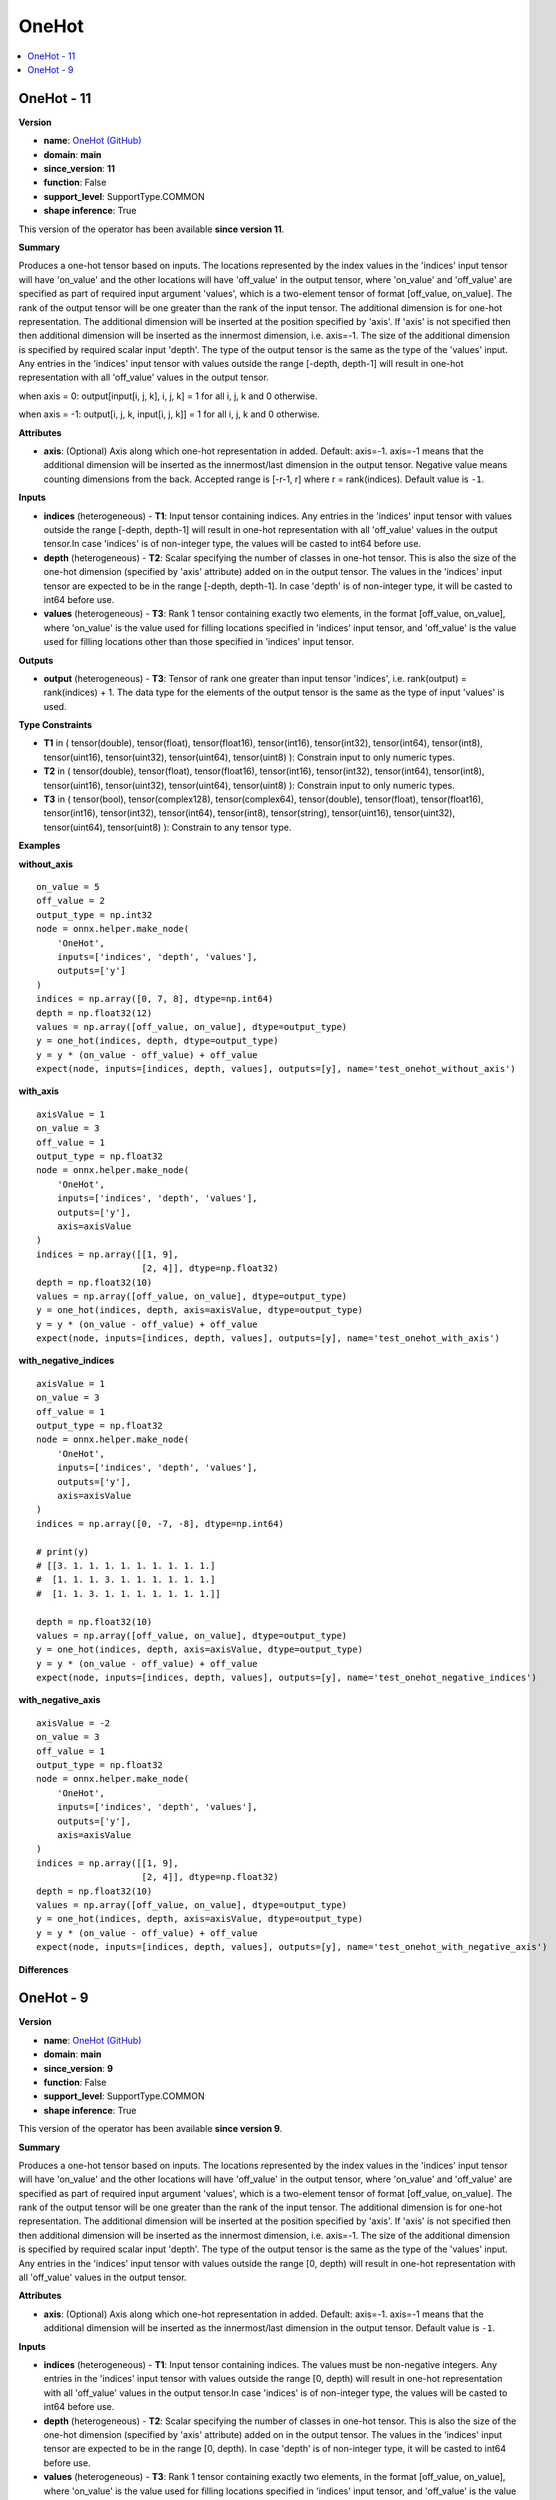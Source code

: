 
.. _l-onnx-doc-OneHot:

======
OneHot
======

.. contents::
    :local:


.. _l-onnx-op-onehot-11:

OneHot - 11
===========

**Version**

* **name**: `OneHot (GitHub) <https://github.com/onnx/onnx/blob/main/docs/Operators.md#OneHot>`_
* **domain**: **main**
* **since_version**: **11**
* **function**: False
* **support_level**: SupportType.COMMON
* **shape inference**: True

This version of the operator has been available
**since version 11**.

**Summary**

Produces a one-hot tensor based on inputs.
The locations represented by the index values in the 'indices' input tensor will have 'on_value'
and the other locations will have 'off_value' in the output tensor, where 'on_value' and 'off_value'
are specified as part of required input argument 'values', which is a two-element tensor of format
[off_value, on_value]. The rank of the output tensor will be one greater than the rank of the
input tensor. The additional dimension is for one-hot representation. The additional dimension will
be inserted at the position specified by 'axis'. If 'axis' is not specified then then additional
dimension will be inserted as the innermost dimension, i.e. axis=-1. The size of the additional
dimension is specified by required scalar input 'depth'. The type of the output tensor is the same
as the type of the 'values' input. Any entries in the 'indices' input tensor with values outside
the range [-depth, depth-1] will result in one-hot representation with all 'off_value' values in the
output tensor.

when axis = 0:
output[input[i, j, k], i, j, k] = 1 for all i, j, k and 0 otherwise.

when axis = -1:
output[i, j, k, input[i, j, k]] = 1 for all i, j, k and 0 otherwise.

**Attributes**

* **axis**:
  (Optional) Axis along which one-hot representation in added.
  Default: axis=-1. axis=-1 means that the additional dimension will
  be inserted as the innermost/last dimension in the output tensor.
  Negative value means counting dimensions from the back. Accepted
  range is [-r-1, r] where r = rank(indices). Default value is ``-1``.

**Inputs**

* **indices** (heterogeneous) - **T1**:
  Input tensor containing indices. Any entries in the 'indices' input
  tensor with values outside the range [-depth, depth-1] will result
  in one-hot representation with all 'off_value' values in the output
  tensor.In case 'indices' is of non-integer type, the values will be
  casted to int64 before use.
* **depth** (heterogeneous) - **T2**:
  Scalar specifying the number of classes in one-hot tensor. This is
  also the size of the one-hot dimension (specified by 'axis'
  attribute) added on in the output tensor. The values in the
  'indices' input tensor are expected to be in the range [-depth,
  depth-1]. In case 'depth' is of non-integer type, it will be casted
  to int64 before use.
* **values** (heterogeneous) - **T3**:
  Rank 1 tensor containing exactly two elements, in the format
  [off_value, on_value], where 'on_value' is the value used for
  filling locations specified in 'indices' input tensor, and
  'off_value' is the value used for filling locations other than those
  specified in 'indices' input tensor.

**Outputs**

* **output** (heterogeneous) - **T3**:
  Tensor of rank one greater than input tensor 'indices', i.e.
  rank(output) = rank(indices) + 1. The data type for the elements of
  the output tensor is the same as the type of input 'values' is used.

**Type Constraints**

* **T1** in (
  tensor(double),
  tensor(float),
  tensor(float16),
  tensor(int16),
  tensor(int32),
  tensor(int64),
  tensor(int8),
  tensor(uint16),
  tensor(uint32),
  tensor(uint64),
  tensor(uint8)
  ):
  Constrain input to only numeric types.
* **T2** in (
  tensor(double),
  tensor(float),
  tensor(float16),
  tensor(int16),
  tensor(int32),
  tensor(int64),
  tensor(int8),
  tensor(uint16),
  tensor(uint32),
  tensor(uint64),
  tensor(uint8)
  ):
  Constrain input to only numeric types.
* **T3** in (
  tensor(bool),
  tensor(complex128),
  tensor(complex64),
  tensor(double),
  tensor(float),
  tensor(float16),
  tensor(int16),
  tensor(int32),
  tensor(int64),
  tensor(int8),
  tensor(string),
  tensor(uint16),
  tensor(uint32),
  tensor(uint64),
  tensor(uint8)
  ):
  Constrain to any tensor type.

**Examples**

**without_axis**

::

    on_value = 5
    off_value = 2
    output_type = np.int32
    node = onnx.helper.make_node(
        'OneHot',
        inputs=['indices', 'depth', 'values'],
        outputs=['y']
    )
    indices = np.array([0, 7, 8], dtype=np.int64)
    depth = np.float32(12)
    values = np.array([off_value, on_value], dtype=output_type)
    y = one_hot(indices, depth, dtype=output_type)
    y = y * (on_value - off_value) + off_value
    expect(node, inputs=[indices, depth, values], outputs=[y], name='test_onehot_without_axis')

**with_axis**

::

    axisValue = 1
    on_value = 3
    off_value = 1
    output_type = np.float32
    node = onnx.helper.make_node(
        'OneHot',
        inputs=['indices', 'depth', 'values'],
        outputs=['y'],
        axis=axisValue
    )
    indices = np.array([[1, 9],
                        [2, 4]], dtype=np.float32)
    depth = np.float32(10)
    values = np.array([off_value, on_value], dtype=output_type)
    y = one_hot(indices, depth, axis=axisValue, dtype=output_type)
    y = y * (on_value - off_value) + off_value
    expect(node, inputs=[indices, depth, values], outputs=[y], name='test_onehot_with_axis')

**with_negative_indices**

::

    axisValue = 1
    on_value = 3
    off_value = 1
    output_type = np.float32
    node = onnx.helper.make_node(
        'OneHot',
        inputs=['indices', 'depth', 'values'],
        outputs=['y'],
        axis=axisValue
    )
    indices = np.array([0, -7, -8], dtype=np.int64)

    # print(y)
    # [[3. 1. 1. 1. 1. 1. 1. 1. 1. 1.]
    #  [1. 1. 1. 3. 1. 1. 1. 1. 1. 1.]
    #  [1. 1. 3. 1. 1. 1. 1. 1. 1. 1.]]

    depth = np.float32(10)
    values = np.array([off_value, on_value], dtype=output_type)
    y = one_hot(indices, depth, axis=axisValue, dtype=output_type)
    y = y * (on_value - off_value) + off_value
    expect(node, inputs=[indices, depth, values], outputs=[y], name='test_onehot_negative_indices')

**with_negative_axis**

::

    axisValue = -2
    on_value = 3
    off_value = 1
    output_type = np.float32
    node = onnx.helper.make_node(
        'OneHot',
        inputs=['indices', 'depth', 'values'],
        outputs=['y'],
        axis=axisValue
    )
    indices = np.array([[1, 9],
                        [2, 4]], dtype=np.float32)
    depth = np.float32(10)
    values = np.array([off_value, on_value], dtype=output_type)
    y = one_hot(indices, depth, axis=axisValue, dtype=output_type)
    y = y * (on_value - off_value) + off_value
    expect(node, inputs=[indices, depth, values], outputs=[y], name='test_onehot_with_negative_axis')

**Differences**

.. raw:: html

    <table style="white-space: pre; 1px solid black; font-family:courier; text-align:left !important;">
    <tr style="1px solid black;"><td style="background-color:#FFFFFF;"><code style="background-color:#FFFFFF;">0</code></td><td style="background-color:#FFFFFF;"><code style="background-color:#FFFFFF;">0</code></td><td style="background-color:#FFFFFF;"><code style="background-color:#FFFFFF;">Produces a one-hot tensor based on inputs.</code></td><td style="background-color:#FFFFFF;"><code style="background-color:#FFFFFF;">Produces a one-hot tensor based on inputs.</code></td></tr>
    <tr style="1px solid black;"><td style="background-color:#FFFFFF;"><code style="background-color:#FFFFFF;">1</code></td><td style="background-color:#FFFFFF;"><code style="background-color:#FFFFFF;">1</code></td><td style="background-color:#FFFFFF;"><code style="background-color:#FFFFFF;">The locations represented by the index values in the 'indices' input tensor will have 'on_value'</code></td><td style="background-color:#FFFFFF;"><code style="background-color:#FFFFFF;">The locations represented by the index values in the 'indices' input tensor will have 'on_value'</code></td></tr>
    <tr style="1px solid black;"><td style="background-color:#FFFFFF;"><code style="background-color:#FFFFFF;">2</code></td><td style="background-color:#FFFFFF;"><code style="background-color:#FFFFFF;">2</code></td><td style="background-color:#FFFFFF;"><code style="background-color:#FFFFFF;">and the other locations will have 'off_value' in the output tensor, where 'on_value' and 'off_value'</code></td><td style="background-color:#FFFFFF;"><code style="background-color:#FFFFFF;">and the other locations will have 'off_value' in the output tensor, where 'on_value' and 'off_value'</code></td></tr>
    <tr style="1px solid black;"><td style="background-color:#FFFFFF;"><code style="background-color:#FFFFFF;">3</code></td><td style="background-color:#FFFFFF;"><code style="background-color:#FFFFFF;">3</code></td><td style="background-color:#FFFFFF;"><code style="background-color:#FFFFFF;">are specified as part of required input argument 'values', which is a two-element tensor of format</code></td><td style="background-color:#FFFFFF;"><code style="background-color:#FFFFFF;">are specified as part of required input argument 'values', which is a two-element tensor of format</code></td></tr>
    <tr style="1px solid black;"><td style="background-color:#FFFFFF;"><code style="background-color:#FFFFFF;">4</code></td><td style="background-color:#FFFFFF;"><code style="background-color:#FFFFFF;">4</code></td><td style="background-color:#FFFFFF;"><code style="background-color:#FFFFFF;">[off_value, on_value]. The rank of the output tensor will be one greater than the rank of the</code></td><td style="background-color:#FFFFFF;"><code style="background-color:#FFFFFF;">[off_value, on_value]. The rank of the output tensor will be one greater than the rank of the</code></td></tr>
    <tr style="1px solid black;"><td style="background-color:#FFFFFF;"><code style="background-color:#FFFFFF;">5</code></td><td style="background-color:#FFFFFF;"><code style="background-color:#FFFFFF;">5</code></td><td style="background-color:#FFFFFF;"><code style="background-color:#FFFFFF;">input tensor. The additional dimension is for one-hot representation. The additional dimension will</code></td><td style="background-color:#FFFFFF;"><code style="background-color:#FFFFFF;">input tensor. The additional dimension is for one-hot representation. The additional dimension will</code></td></tr>
    <tr style="1px solid black;"><td style="background-color:#FFFFFF;"><code style="background-color:#FFFFFF;">6</code></td><td style="background-color:#FFFFFF;"><code style="background-color:#FFFFFF;">6</code></td><td style="background-color:#FFFFFF;"><code style="background-color:#FFFFFF;">be inserted at the position specified by 'axis'. If 'axis' is not specified then then additional</code></td><td style="background-color:#FFFFFF;"><code style="background-color:#FFFFFF;">be inserted at the position specified by 'axis'. If 'axis' is not specified then then additional</code></td></tr>
    <tr style="1px solid black;"><td style="background-color:#FFFFFF;"><code style="background-color:#FFFFFF;">7</code></td><td style="background-color:#FFFFFF;"><code style="background-color:#FFFFFF;">7</code></td><td style="background-color:#FFFFFF;"><code style="background-color:#FFFFFF;">dimension will be inserted as the innermost dimension, i.e. axis=-1. The size of the additional</code></td><td style="background-color:#FFFFFF;"><code style="background-color:#FFFFFF;">dimension will be inserted as the innermost dimension, i.e. axis=-1. The size of the additional</code></td></tr>
    <tr style="1px solid black;"><td style="background-color:#FFFFFF;"><code style="background-color:#FFFFFF;">8</code></td><td style="background-color:#FFFFFF;"><code style="background-color:#FFFFFF;">8</code></td><td style="background-color:#FFFFFF;"><code style="background-color:#FFFFFF;">dimension is specified by required scalar input 'depth'. The type of the output tensor is the same</code></td><td style="background-color:#FFFFFF;"><code style="background-color:#FFFFFF;">dimension is specified by required scalar input 'depth'. The type of the output tensor is the same</code></td></tr>
    <tr style="1px solid black;"><td style="background-color:#FFFFFF;"><code style="background-color:#FFFFFF;">9</code></td><td style="background-color:#FFFFFF;"><code style="background-color:#FFFFFF;">9</code></td><td style="background-color:#FFFFFF;"><code style="background-color:#FFFFFF;">as the type of the 'values' input. Any entries in the 'indices' input tensor with values outside</code></td><td style="background-color:#FFFFFF;"><code style="background-color:#FFFFFF;">as the type of the 'values' input. Any entries in the 'indices' input tensor with values outside</code></td></tr>
    <tr style="1px solid black;"><td><code>10</code></td><td><code>10</code></td><td style="background-color:#E5E7E9;"><code style="background-color:#E5E7E9;">the range [<span style="color:#BA4A00;">0</span>, depth<span style="color:#BA4A00;">)</span> will result in one-hot representation with all 'off_value' values in the</code></code></td><td style="background-color:#E5E7E9;"><code style="background-color:#E5E7E9;"><code>the range [<span style="color:#196F3D;">-</span><span style="color:#196F3D;">d</span><span style="color:#196F3D;">e</span><span style="color:#196F3D;">p</span><span style="color:#196F3D;">t</span><span style="color:#196F3D;">h</span>, depth<span style="color:#196F3D;">-</span><span style="color:#196F3D;">1</span><span style="color:#196F3D;">]</span> will result in one-hot representation with all 'off_value' values in the</code></td></tr>
    <tr style="1px solid black;"><td style="background-color:#FFFFFF;"><code style="background-color:#FFFFFF;">11</code></td><td style="background-color:#FFFFFF;"><code style="background-color:#FFFFFF;">11</code></td><td style="background-color:#FFFFFF;"><code style="background-color:#FFFFFF;">output tensor.</code></td><td style="background-color:#FFFFFF;"><code style="background-color:#FFFFFF;">output tensor.</code></td></tr>
    <tr style="1px solid black;"><td style="background-color:#FFFFFF;"><code style="background-color:#FFFFFF;">12</code></td><td style="background-color:#FFFFFF;"><code style="background-color:#FFFFFF;">12</code></td><td style="background-color:#FFFFFF;"><code style="background-color:#FFFFFF;"></code></td><td style="background-color:#FFFFFF;"><code style="background-color:#FFFFFF;"></code></td></tr>
    <tr style="1px solid black;"><td></td><td style="background-color:#ABEBC6;"><code style="background-color:#ABEBC6;">13</code></td><td></td><td style="background-color:#ABEBC6;"><code style="background-color:#ABEBC6;">when axis = 0:</code></td></tr>
    <tr style="1px solid black;"><td></td><td style="background-color:#ABEBC6;"><code style="background-color:#ABEBC6;">14</code></td><td></td><td style="background-color:#ABEBC6;"><code style="background-color:#ABEBC6;">output[input[i, j, k], i, j, k] = 1 for all i, j, k and 0 otherwise.</code></td></tr>
    <tr style="1px solid black;"><td></td><td style="background-color:#ABEBC6;"><code style="background-color:#ABEBC6;">15</code></td><td></td><td style="background-color:#ABEBC6;"><code style="background-color:#ABEBC6;"></code></td></tr>
    <tr style="1px solid black;"><td></td><td style="background-color:#ABEBC6;"><code style="background-color:#ABEBC6;">16</code></td><td></td><td style="background-color:#ABEBC6;"><code style="background-color:#ABEBC6;">when axis = -1:</code></td></tr>
    <tr style="1px solid black;"><td></td><td style="background-color:#ABEBC6;"><code style="background-color:#ABEBC6;">17</code></td><td></td><td style="background-color:#ABEBC6;"><code style="background-color:#ABEBC6;">output[i, j, k, input[i, j, k]] = 1 for all i, j, k and 0 otherwise.</code></td></tr>
    <tr style="1px solid black;"><td></td><td style="background-color:#ABEBC6;"><code style="background-color:#ABEBC6;">18</code></td><td></td><td style="background-color:#ABEBC6;"><code style="background-color:#ABEBC6;"></code></td></tr>
    <tr style="1px solid black;"><td style="background-color:#FFFFFF;"><code style="background-color:#FFFFFF;">13</code></td><td style="background-color:#FFFFFF;"><code style="background-color:#FFFFFF;">19</code></td><td style="background-color:#FFFFFF;"><code style="background-color:#FFFFFF;">**Attributes**</code></td><td style="background-color:#FFFFFF;"><code style="background-color:#FFFFFF;">**Attributes**</code></td></tr>
    <tr style="1px solid black;"><td style="background-color:#FFFFFF;"><code style="background-color:#FFFFFF;">14</code></td><td style="background-color:#FFFFFF;"><code style="background-color:#FFFFFF;">20</code></td><td style="background-color:#FFFFFF;"><code style="background-color:#FFFFFF;"></code></td><td style="background-color:#FFFFFF;"><code style="background-color:#FFFFFF;"></code></td></tr>
    <tr style="1px solid black;"><td style="background-color:#FFFFFF;"><code style="background-color:#FFFFFF;">15</code></td><td style="background-color:#FFFFFF;"><code style="background-color:#FFFFFF;">21</code></td><td style="background-color:#FFFFFF;"><code style="background-color:#FFFFFF;">* **axis**:</code></td><td style="background-color:#FFFFFF;"><code style="background-color:#FFFFFF;">* **axis**:</code></td></tr>
    <tr style="1px solid black;"><td style="background-color:#FFFFFF;"><code style="background-color:#FFFFFF;">16</code></td><td style="background-color:#FFFFFF;"><code style="background-color:#FFFFFF;">22</code></td><td style="background-color:#FFFFFF;"><code style="background-color:#FFFFFF;">  (Optional) Axis along which one-hot representation in added.</code></td><td style="background-color:#FFFFFF;"><code style="background-color:#FFFFFF;">  (Optional) Axis along which one-hot representation in added.</code></td></tr>
    <tr style="1px solid black;"><td style="background-color:#FFFFFF;"><code style="background-color:#FFFFFF;">17</code></td><td style="background-color:#FFFFFF;"><code style="background-color:#FFFFFF;">23</code></td><td style="background-color:#FFFFFF;"><code style="background-color:#FFFFFF;">  Default: axis=-1. axis=-1 means that the additional dimension will</code></td><td style="background-color:#FFFFFF;"><code style="background-color:#FFFFFF;">  Default: axis=-1. axis=-1 means that the additional dimension will</code></td></tr>
    <tr style="1px solid black;"><td><code>18</code></td><td><code>24</code></td><td style="background-color:#E5E7E9;"><code style="background-color:#E5E7E9;">  be inserted as the innermost/last dimension in the output tensor.<span style="color:#BA4A00;"> </span><span style="color:#BA4A00;">D</span><span style="color:#BA4A00;">e</span><span style="color:#BA4A00;">f</span><span style="color:#BA4A00;">a</span><span style="color:#BA4A00;">u</span><span style="color:#BA4A00;">l</span><span style="color:#BA4A00;">t</span><span style="color:#BA4A00;"> </span><span style="color:#BA4A00;">v</span><span style="color:#BA4A00;">a</span><span style="color:#BA4A00;">l</span><span style="color:#BA4A00;">u</span><span style="color:#BA4A00;">e</span><span style="color:#BA4A00;"> </span><span style="color:#BA4A00;">i</span><span style="color:#BA4A00;">s</span><span style="color:#BA4A00;"> </span><span style="color:#BA4A00;">-</span><span style="color:#BA4A00;">1</span><span style="color:#BA4A00;">.</span></code></code></td><td style="background-color:#E5E7E9;"><code style="background-color:#E5E7E9;"><code>  be inserted as the innermost/last dimension in the output tensor.</code></td></tr>
    <tr style="1px solid black;"><td></td><td style="background-color:#ABEBC6;"><code style="background-color:#ABEBC6;">25</code></td><td></td><td style="background-color:#ABEBC6;"><code style="background-color:#ABEBC6;">  Negative value means counting dimensions from the back. Accepted</code></td></tr>
    <tr style="1px solid black;"><td></td><td style="background-color:#ABEBC6;"><code style="background-color:#ABEBC6;">26</code></td><td></td><td style="background-color:#ABEBC6;"><code style="background-color:#ABEBC6;">  range is [-r-1, r] where r = rank(indices). Default value is -1.</code></td></tr>
    <tr style="1px solid black;"><td style="background-color:#FFFFFF;"><code style="background-color:#FFFFFF;">19</code></td><td style="background-color:#FFFFFF;"><code style="background-color:#FFFFFF;">27</code></td><td style="background-color:#FFFFFF;"><code style="background-color:#FFFFFF;"></code></td><td style="background-color:#FFFFFF;"><code style="background-color:#FFFFFF;"></code></td></tr>
    <tr style="1px solid black;"><td style="background-color:#FFFFFF;"><code style="background-color:#FFFFFF;">20</code></td><td style="background-color:#FFFFFF;"><code style="background-color:#FFFFFF;">28</code></td><td style="background-color:#FFFFFF;"><code style="background-color:#FFFFFF;">**Inputs**</code></td><td style="background-color:#FFFFFF;"><code style="background-color:#FFFFFF;">**Inputs**</code></td></tr>
    <tr style="1px solid black;"><td style="background-color:#FFFFFF;"><code style="background-color:#FFFFFF;">21</code></td><td style="background-color:#FFFFFF;"><code style="background-color:#FFFFFF;">29</code></td><td style="background-color:#FFFFFF;"><code style="background-color:#FFFFFF;"></code></td><td style="background-color:#FFFFFF;"><code style="background-color:#FFFFFF;"></code></td></tr>
    <tr style="1px solid black;"><td style="background-color:#FFFFFF;"><code style="background-color:#FFFFFF;">22</code></td><td style="background-color:#FFFFFF;"><code style="background-color:#FFFFFF;">30</code></td><td style="background-color:#FFFFFF;"><code style="background-color:#FFFFFF;">* **indices** (heterogeneous) - **T1**:</code></td><td style="background-color:#FFFFFF;"><code style="background-color:#FFFFFF;">* **indices** (heterogeneous) - **T1**:</code></td></tr>
    <tr style="1px solid black;"><td><code>23</code></td><td><code>31</code></td><td style="background-color:#E5E7E9;"><code style="background-color:#E5E7E9;">  Input tensor containing indices. <span style="color:#BA4A00;">T</span><span style="color:#BA4A00;">h</span><span style="color:#BA4A00;">e</span> <span style="color:#BA4A00;">v</span><span style="color:#BA4A00;">a</span><span style="color:#BA4A00;">l</span><span style="color:#BA4A00;">u</span>es <span style="color:#BA4A00;">m</span><span style="color:#BA4A00;">u</span><span style="color:#BA4A00;">s</span>t <span style="color:#BA4A00;">b</span>e n<span style="color:#BA4A00;">o</span><span style="color:#BA4A00;">n</span><span style="color:#BA4A00;">-</span><span style="color:#BA4A00;">n</span><span style="color:#BA4A00;">e</span><span style="color:#BA4A00;">g</span><span style="color:#BA4A00;">a</span>t<span style="color:#BA4A00;">i</span><span style="color:#BA4A00;">v</span><span style="color:#BA4A00;">e</span></code></code></td><td style="background-color:#E5E7E9;"><code style="background-color:#E5E7E9;"><code>  Input tensor containing indices. <span style="color:#196F3D;">A</span><span style="color:#196F3D;">n</span><span style="color:#196F3D;">y</span> e<span style="color:#196F3D;">n</span><span style="color:#196F3D;">t</span><span style="color:#196F3D;">r</span><span style="color:#196F3D;">i</span><span style="color:#196F3D;">e</span>s <span style="color:#196F3D;">i</span><span style="color:#196F3D;">n</span><span style="color:#196F3D;"> </span>t<span style="color:#196F3D;">h</span><span style="color:#196F3D;">e</span> <span style="color:#196F3D;">'</span><span style="color:#196F3D;">i</span><span style="color:#196F3D;">n</span><span style="color:#196F3D;">d</span><span style="color:#196F3D;">i</span><span style="color:#196F3D;">c</span>e<span style="color:#196F3D;">s</span><span style="color:#196F3D;">'</span> <span style="color:#196F3D;">i</span>n<span style="color:#196F3D;">p</span><span style="color:#196F3D;">u</span>t</code></td></tr>
    <tr style="1px solid black;"><td style="background-color:#E59866;"><code style="background-color:#E59866;">24</code></td><td></td><td style="background-color:#E59866;"><code style="background-color:#E59866;">  integers. Any entries in the 'indices' input tensor with values</code></td><td></td></tr>
    <tr style="1px solid black;"><td><code>25</code></td><td><code>32</code></td><td style="background-color:#E5E7E9;"><code style="background-color:#E5E7E9;">  outside the range [<span style="color:#BA4A00;">0</span>, depth<span style="color:#BA4A00;">)</span> will result<span style="color:#BA4A00;"> </span><span style="color:#BA4A00;">i</span><span style="color:#BA4A00;">n</span><span style="color:#BA4A00;"> </span><span style="color:#BA4A00;">o</span><span style="color:#BA4A00;">n</span><span style="color:#BA4A00;">e</span><span style="color:#BA4A00;">-</span><span style="color:#BA4A00;">h</span><span style="color:#BA4A00;">o</span><span style="color:#BA4A00;">t</span><span style="color:#BA4A00;"> </span><span style="color:#BA4A00;">r</span><span style="color:#BA4A00;">e</span><span style="color:#BA4A00;">p</span><span style="color:#BA4A00;">r</span><span style="color:#BA4A00;">e</span><span style="color:#BA4A00;">s</span><span style="color:#BA4A00;">e</span><span style="color:#BA4A00;">n</span><span style="color:#BA4A00;">t</span><span style="color:#BA4A00;">a</span><span style="color:#BA4A00;">t</span><span style="color:#BA4A00;">i</span><span style="color:#BA4A00;">o</span><span style="color:#BA4A00;">n</span></code></code></td><td style="background-color:#E5E7E9;"><code style="background-color:#E5E7E9;"><code>  <span style="color:#196F3D;">t</span><span style="color:#196F3D;">e</span><span style="color:#196F3D;">n</span><span style="color:#196F3D;">s</span>o<span style="color:#196F3D;">r</span><span style="color:#196F3D;"> </span><span style="color:#196F3D;">w</span><span style="color:#196F3D;">i</span><span style="color:#196F3D;">t</span><span style="color:#196F3D;">h</span><span style="color:#196F3D;"> </span><span style="color:#196F3D;">v</span><span style="color:#196F3D;">a</span><span style="color:#196F3D;">l</span>u<span style="color:#196F3D;">e</span><span style="color:#196F3D;">s</span><span style="color:#196F3D;"> </span><span style="color:#196F3D;">o</span><span style="color:#196F3D;">u</span>tside the range [<span style="color:#196F3D;">-</span><span style="color:#196F3D;">d</span><span style="color:#196F3D;">e</span><span style="color:#196F3D;">p</span><span style="color:#196F3D;">t</span><span style="color:#196F3D;">h</span>, depth<span style="color:#196F3D;">-</span><span style="color:#196F3D;">1</span><span style="color:#196F3D;">]</span> will result</code></td></tr>
    <tr style="1px solid black;"><td><code>26</code></td><td><code>33</code></td><td style="background-color:#E5E7E9;"><code style="background-color:#E5E7E9;">  with all 'off_value' values in the output<span style="color:#BA4A00;"> </span><span style="color:#BA4A00;">t</span><span style="color:#BA4A00;">e</span><span style="color:#BA4A00;">n</span><span style="color:#BA4A00;">s</span><span style="color:#BA4A00;">o</span><span style="color:#BA4A00;">r</span><span style="color:#BA4A00;">.</span><span style="color:#BA4A00;">I</span><span style="color:#BA4A00;">n</span><span style="color:#BA4A00;"> </span><span style="color:#BA4A00;">c</span><span style="color:#BA4A00;">a</span><span style="color:#BA4A00;">s</span><span style="color:#BA4A00;">e</span><span style="color:#BA4A00;"> </span><span style="color:#BA4A00;">'</span><span style="color:#BA4A00;">i</span><span style="color:#BA4A00;">n</span><span style="color:#BA4A00;">d</span><span style="color:#BA4A00;">i</span><span style="color:#BA4A00;">c</span><span style="color:#BA4A00;">e</span><span style="color:#BA4A00;">s</span><span style="color:#BA4A00;">'</span></code></code></td><td style="background-color:#E5E7E9;"><code style="background-color:#E5E7E9;"><code>  <span style="color:#196F3D;">i</span><span style="color:#196F3D;">n</span><span style="color:#196F3D;"> </span><span style="color:#196F3D;">o</span><span style="color:#196F3D;">n</span><span style="color:#196F3D;">e</span><span style="color:#196F3D;">-</span><span style="color:#196F3D;">h</span><span style="color:#196F3D;">o</span><span style="color:#196F3D;">t</span><span style="color:#196F3D;"> </span><span style="color:#196F3D;">r</span><span style="color:#196F3D;">e</span><span style="color:#196F3D;">p</span><span style="color:#196F3D;">r</span><span style="color:#196F3D;">e</span><span style="color:#196F3D;">s</span><span style="color:#196F3D;">e</span><span style="color:#196F3D;">n</span><span style="color:#196F3D;">t</span><span style="color:#196F3D;">a</span><span style="color:#196F3D;">t</span><span style="color:#196F3D;">i</span><span style="color:#196F3D;">o</span><span style="color:#196F3D;">n</span><span style="color:#196F3D;"> </span>with all 'off_value' values in the output</code></td></tr>
    <tr style="1px solid black;"><td></td><td style="background-color:#ABEBC6;"><code style="background-color:#ABEBC6;">34</code></td><td></td><td style="background-color:#ABEBC6;"><code style="background-color:#ABEBC6;">  tensor.In case 'indices' is of non-integer type, the values will be</code></td></tr>
    <tr style="1px solid black;"><td><code>27</code></td><td><code>35</code></td><td style="background-color:#E5E7E9;"><code style="background-color:#E5E7E9;">  <span style="color:#BA4A00;">i</span><span style="color:#BA4A00;">s</span><span style="color:#BA4A00;"> </span><span style="color:#BA4A00;">o</span><span style="color:#BA4A00;">f</span><span style="color:#BA4A00;"> </span><span style="color:#BA4A00;">n</span><span style="color:#BA4A00;">o</span><span style="color:#BA4A00;">n</span><span style="color:#BA4A00;">-</span><span style="color:#BA4A00;">i</span><span style="color:#BA4A00;">n</span><span style="color:#BA4A00;">t</span><span style="color:#BA4A00;">e</span><span style="color:#BA4A00;">g</span><span style="color:#BA4A00;">e</span><span style="color:#BA4A00;">r</span><span style="color:#BA4A00;"> </span><span style="color:#BA4A00;">t</span><span style="color:#BA4A00;">y</span><span style="color:#BA4A00;">p</span><span style="color:#BA4A00;">e</span><span style="color:#BA4A00;">,</span><span style="color:#BA4A00;"> </span><span style="color:#BA4A00;">t</span><span style="color:#BA4A00;">h</span><span style="color:#BA4A00;">e</span><span style="color:#BA4A00;"> </span><span style="color:#BA4A00;">v</span><span style="color:#BA4A00;">a</span><span style="color:#BA4A00;">l</span><span style="color:#BA4A00;">u</span><span style="color:#BA4A00;">e</span><span style="color:#BA4A00;">s</span><span style="color:#BA4A00;"> </span><span style="color:#BA4A00;">w</span><span style="color:#BA4A00;">i</span><span style="color:#BA4A00;">l</span><span style="color:#BA4A00;">l</span><span style="color:#BA4A00;"> </span><span style="color:#BA4A00;">b</span><span style="color:#BA4A00;">e</span><span style="color:#BA4A00;"> </span>casted to int64 before</code></code></td><td style="background-color:#E5E7E9;"><code style="background-color:#E5E7E9;"><code>  casted to int64 before<span style="color:#196F3D;"> </span><span style="color:#196F3D;">u</span><span style="color:#196F3D;">s</span><span style="color:#196F3D;">e</span><span style="color:#196F3D;">.</span></code></td></tr>
    <tr style="1px solid black;"><td style="background-color:#E59866;"><code style="background-color:#E59866;">28</code></td><td></td><td style="background-color:#E59866;"><code style="background-color:#E59866;">  use.</code></td><td></td></tr>
    <tr style="1px solid black;"><td style="background-color:#FFFFFF;"><code style="background-color:#FFFFFF;">29</code></td><td style="background-color:#FFFFFF;"><code style="background-color:#FFFFFF;">36</code></td><td style="background-color:#FFFFFF;"><code style="background-color:#FFFFFF;">* **depth** (heterogeneous) - **T2**:</code></td><td style="background-color:#FFFFFF;"><code style="background-color:#FFFFFF;">* **depth** (heterogeneous) - **T2**:</code></td></tr>
    <tr style="1px solid black;"><td style="background-color:#FFFFFF;"><code style="background-color:#FFFFFF;">30</code></td><td style="background-color:#FFFFFF;"><code style="background-color:#FFFFFF;">37</code></td><td style="background-color:#FFFFFF;"><code style="background-color:#FFFFFF;">  Scalar specifying the number of classes in one-hot tensor. This is</code></td><td style="background-color:#FFFFFF;"><code style="background-color:#FFFFFF;">  Scalar specifying the number of classes in one-hot tensor. This is</code></td></tr>
    <tr style="1px solid black;"><td style="background-color:#FFFFFF;"><code style="background-color:#FFFFFF;">31</code></td><td style="background-color:#FFFFFF;"><code style="background-color:#FFFFFF;">38</code></td><td style="background-color:#FFFFFF;"><code style="background-color:#FFFFFF;">  also the size of the one-hot dimension (specified by 'axis'</code></td><td style="background-color:#FFFFFF;"><code style="background-color:#FFFFFF;">  also the size of the one-hot dimension (specified by 'axis'</code></td></tr>
    <tr style="1px solid black;"><td style="background-color:#FFFFFF;"><code style="background-color:#FFFFFF;">32</code></td><td style="background-color:#FFFFFF;"><code style="background-color:#FFFFFF;">39</code></td><td style="background-color:#FFFFFF;"><code style="background-color:#FFFFFF;">  attribute) added on in the output tensor. The values in the</code></td><td style="background-color:#FFFFFF;"><code style="background-color:#FFFFFF;">  attribute) added on in the output tensor. The values in the</code></td></tr>
    <tr style="1px solid black;"><td><code>33</code></td><td><code>40</code></td><td style="background-color:#E5E7E9;"><code style="background-color:#E5E7E9;">  'indices' input tensor are expected to be in the range [<span style="color:#BA4A00;">0</span><span style="color:#BA4A00;">,</span><span style="color:#BA4A00;"> </span>depth<span style="color:#BA4A00;">)</span><span style="color:#BA4A00;">.</span></code></code></td><td style="background-color:#E5E7E9;"><code style="background-color:#E5E7E9;"><code>  'indices' input tensor are expected to be in the range [<span style="color:#196F3D;">-</span>depth<span style="color:#196F3D;">,</span></code></td></tr>
    <tr style="1px solid black;"><td><code>34</code></td><td><code>41</code></td><td style="background-color:#E5E7E9;"><code style="background-color:#E5E7E9;">  In case 'depth' is of non-integer type, it will be casted<span style="color:#BA4A00;"> </span><span style="color:#BA4A00;">t</span><span style="color:#BA4A00;">o</span><span style="color:#BA4A00;"> </span><span style="color:#BA4A00;">i</span><span style="color:#BA4A00;">n</span><span style="color:#BA4A00;">t</span><span style="color:#BA4A00;">6</span><span style="color:#BA4A00;">4</span></code></code></td><td style="background-color:#E5E7E9;"><code style="background-color:#E5E7E9;"><code>  <span style="color:#196F3D;">d</span><span style="color:#196F3D;">e</span><span style="color:#196F3D;">p</span><span style="color:#196F3D;">t</span><span style="color:#196F3D;">h</span><span style="color:#196F3D;">-</span><span style="color:#196F3D;">1</span><span style="color:#196F3D;">]</span><span style="color:#196F3D;">.</span><span style="color:#196F3D;"> </span>In case 'depth' is of non-integer type, it will be casted</code></td></tr>
    <tr style="1px solid black;"><td><code>35</code></td><td><code>42</code></td><td style="background-color:#E5E7E9;"><code style="background-color:#E5E7E9;">  before use.</code></code></td><td style="background-color:#E5E7E9;"><code style="background-color:#E5E7E9;"><code>  <span style="color:#196F3D;">t</span><span style="color:#196F3D;">o</span><span style="color:#196F3D;"> </span><span style="color:#196F3D;">i</span><span style="color:#196F3D;">n</span><span style="color:#196F3D;">t</span><span style="color:#196F3D;">6</span><span style="color:#196F3D;">4</span><span style="color:#196F3D;"> </span>before use.</code></td></tr>
    <tr style="1px solid black;"><td style="background-color:#FFFFFF;"><code style="background-color:#FFFFFF;">36</code></td><td style="background-color:#FFFFFF;"><code style="background-color:#FFFFFF;">43</code></td><td style="background-color:#FFFFFF;"><code style="background-color:#FFFFFF;">* **values** (heterogeneous) - **T3**:</code></td><td style="background-color:#FFFFFF;"><code style="background-color:#FFFFFF;">* **values** (heterogeneous) - **T3**:</code></td></tr>
    <tr style="1px solid black;"><td style="background-color:#FFFFFF;"><code style="background-color:#FFFFFF;">37</code></td><td style="background-color:#FFFFFF;"><code style="background-color:#FFFFFF;">44</code></td><td style="background-color:#FFFFFF;"><code style="background-color:#FFFFFF;">  Rank 1 tensor containing exactly two elements, in the format</code></td><td style="background-color:#FFFFFF;"><code style="background-color:#FFFFFF;">  Rank 1 tensor containing exactly two elements, in the format</code></td></tr>
    <tr style="1px solid black;"><td style="background-color:#FFFFFF;"><code style="background-color:#FFFFFF;">38</code></td><td style="background-color:#FFFFFF;"><code style="background-color:#FFFFFF;">45</code></td><td style="background-color:#FFFFFF;"><code style="background-color:#FFFFFF;">  [off_value, on_value], where 'on_value' is the value used for</code></td><td style="background-color:#FFFFFF;"><code style="background-color:#FFFFFF;">  [off_value, on_value], where 'on_value' is the value used for</code></td></tr>
    <tr style="1px solid black;"><td style="background-color:#FFFFFF;"><code style="background-color:#FFFFFF;">39</code></td><td style="background-color:#FFFFFF;"><code style="background-color:#FFFFFF;">46</code></td><td style="background-color:#FFFFFF;"><code style="background-color:#FFFFFF;">  filling locations specified in 'indices' input tensor, and</code></td><td style="background-color:#FFFFFF;"><code style="background-color:#FFFFFF;">  filling locations specified in 'indices' input tensor, and</code></td></tr>
    <tr style="1px solid black;"><td style="background-color:#FFFFFF;"><code style="background-color:#FFFFFF;">40</code></td><td style="background-color:#FFFFFF;"><code style="background-color:#FFFFFF;">47</code></td><td style="background-color:#FFFFFF;"><code style="background-color:#FFFFFF;">  'off_value' is the value used for filling locations other than those</code></td><td style="background-color:#FFFFFF;"><code style="background-color:#FFFFFF;">  'off_value' is the value used for filling locations other than those</code></td></tr>
    <tr style="1px solid black;"><td style="background-color:#FFFFFF;"><code style="background-color:#FFFFFF;">41</code></td><td style="background-color:#FFFFFF;"><code style="background-color:#FFFFFF;">48</code></td><td style="background-color:#FFFFFF;"><code style="background-color:#FFFFFF;">  specified in 'indices' input tensor.</code></td><td style="background-color:#FFFFFF;"><code style="background-color:#FFFFFF;">  specified in 'indices' input tensor.</code></td></tr>
    <tr style="1px solid black;"><td style="background-color:#FFFFFF;"><code style="background-color:#FFFFFF;">42</code></td><td style="background-color:#FFFFFF;"><code style="background-color:#FFFFFF;">49</code></td><td style="background-color:#FFFFFF;"><code style="background-color:#FFFFFF;"></code></td><td style="background-color:#FFFFFF;"><code style="background-color:#FFFFFF;"></code></td></tr>
    <tr style="1px solid black;"><td style="background-color:#FFFFFF;"><code style="background-color:#FFFFFF;">43</code></td><td style="background-color:#FFFFFF;"><code style="background-color:#FFFFFF;">50</code></td><td style="background-color:#FFFFFF;"><code style="background-color:#FFFFFF;">**Outputs**</code></td><td style="background-color:#FFFFFF;"><code style="background-color:#FFFFFF;">**Outputs**</code></td></tr>
    <tr style="1px solid black;"><td style="background-color:#FFFFFF;"><code style="background-color:#FFFFFF;">44</code></td><td style="background-color:#FFFFFF;"><code style="background-color:#FFFFFF;">51</code></td><td style="background-color:#FFFFFF;"><code style="background-color:#FFFFFF;"></code></td><td style="background-color:#FFFFFF;"><code style="background-color:#FFFFFF;"></code></td></tr>
    <tr style="1px solid black;"><td style="background-color:#FFFFFF;"><code style="background-color:#FFFFFF;">45</code></td><td style="background-color:#FFFFFF;"><code style="background-color:#FFFFFF;">52</code></td><td style="background-color:#FFFFFF;"><code style="background-color:#FFFFFF;">* **output** (heterogeneous) - **T3**:</code></td><td style="background-color:#FFFFFF;"><code style="background-color:#FFFFFF;">* **output** (heterogeneous) - **T3**:</code></td></tr>
    <tr style="1px solid black;"><td style="background-color:#FFFFFF;"><code style="background-color:#FFFFFF;">46</code></td><td style="background-color:#FFFFFF;"><code style="background-color:#FFFFFF;">53</code></td><td style="background-color:#FFFFFF;"><code style="background-color:#FFFFFF;">  Tensor of rank one greater than input tensor 'indices', i.e.</code></td><td style="background-color:#FFFFFF;"><code style="background-color:#FFFFFF;">  Tensor of rank one greater than input tensor 'indices', i.e.</code></td></tr>
    <tr style="1px solid black;"><td style="background-color:#FFFFFF;"><code style="background-color:#FFFFFF;">47</code></td><td style="background-color:#FFFFFF;"><code style="background-color:#FFFFFF;">54</code></td><td style="background-color:#FFFFFF;"><code style="background-color:#FFFFFF;">  rank(output) = rank(indices) + 1. The data type for the elements of</code></td><td style="background-color:#FFFFFF;"><code style="background-color:#FFFFFF;">  rank(output) = rank(indices) + 1. The data type for the elements of</code></td></tr>
    <tr style="1px solid black;"><td style="background-color:#FFFFFF;"><code style="background-color:#FFFFFF;">48</code></td><td style="background-color:#FFFFFF;"><code style="background-color:#FFFFFF;">55</code></td><td style="background-color:#FFFFFF;"><code style="background-color:#FFFFFF;">  the output tensor is the same as the type of input 'values' is used.</code></td><td style="background-color:#FFFFFF;"><code style="background-color:#FFFFFF;">  the output tensor is the same as the type of input 'values' is used.</code></td></tr>
    <tr style="1px solid black;"><td style="background-color:#FFFFFF;"><code style="background-color:#FFFFFF;">49</code></td><td style="background-color:#FFFFFF;"><code style="background-color:#FFFFFF;">56</code></td><td style="background-color:#FFFFFF;"><code style="background-color:#FFFFFF;"></code></td><td style="background-color:#FFFFFF;"><code style="background-color:#FFFFFF;"></code></td></tr>
    <tr style="1px solid black;"><td style="background-color:#FFFFFF;"><code style="background-color:#FFFFFF;">50</code></td><td style="background-color:#FFFFFF;"><code style="background-color:#FFFFFF;">57</code></td><td style="background-color:#FFFFFF;"><code style="background-color:#FFFFFF;">**Type Constraints**</code></td><td style="background-color:#FFFFFF;"><code style="background-color:#FFFFFF;">**Type Constraints**</code></td></tr>
    <tr style="1px solid black;"><td style="background-color:#FFFFFF;"><code style="background-color:#FFFFFF;">51</code></td><td style="background-color:#FFFFFF;"><code style="background-color:#FFFFFF;">58</code></td><td style="background-color:#FFFFFF;"><code style="background-color:#FFFFFF;"></code></td><td style="background-color:#FFFFFF;"><code style="background-color:#FFFFFF;"></code></td></tr>
    <tr style="1px solid black;"><td style="background-color:#FFFFFF;"><code style="background-color:#FFFFFF;">52</code></td><td style="background-color:#FFFFFF;"><code style="background-color:#FFFFFF;">59</code></td><td style="background-color:#FFFFFF;"><code style="background-color:#FFFFFF;">* **T1** in (</code></td><td style="background-color:#FFFFFF;"><code style="background-color:#FFFFFF;">* **T1** in (</code></td></tr>
    <tr style="1px solid black;"><td style="background-color:#FFFFFF;"><code style="background-color:#FFFFFF;">53</code></td><td style="background-color:#FFFFFF;"><code style="background-color:#FFFFFF;">60</code></td><td style="background-color:#FFFFFF;"><code style="background-color:#FFFFFF;">  tensor(double),</code></td><td style="background-color:#FFFFFF;"><code style="background-color:#FFFFFF;">  tensor(double),</code></td></tr>
    <tr style="1px solid black;"><td style="background-color:#FFFFFF;"><code style="background-color:#FFFFFF;">54</code></td><td style="background-color:#FFFFFF;"><code style="background-color:#FFFFFF;">61</code></td><td style="background-color:#FFFFFF;"><code style="background-color:#FFFFFF;">  tensor(float),</code></td><td style="background-color:#FFFFFF;"><code style="background-color:#FFFFFF;">  tensor(float),</code></td></tr>
    <tr style="1px solid black;"><td style="background-color:#FFFFFF;"><code style="background-color:#FFFFFF;">55</code></td><td style="background-color:#FFFFFF;"><code style="background-color:#FFFFFF;">62</code></td><td style="background-color:#FFFFFF;"><code style="background-color:#FFFFFF;">  tensor(float16),</code></td><td style="background-color:#FFFFFF;"><code style="background-color:#FFFFFF;">  tensor(float16),</code></td></tr>
    <tr style="1px solid black;"><td style="background-color:#FFFFFF;"><code style="background-color:#FFFFFF;">56</code></td><td style="background-color:#FFFFFF;"><code style="background-color:#FFFFFF;">63</code></td><td style="background-color:#FFFFFF;"><code style="background-color:#FFFFFF;">  tensor(int16),</code></td><td style="background-color:#FFFFFF;"><code style="background-color:#FFFFFF;">  tensor(int16),</code></td></tr>
    <tr style="1px solid black;"><td style="background-color:#FFFFFF;"><code style="background-color:#FFFFFF;">57</code></td><td style="background-color:#FFFFFF;"><code style="background-color:#FFFFFF;">64</code></td><td style="background-color:#FFFFFF;"><code style="background-color:#FFFFFF;">  tensor(int32),</code></td><td style="background-color:#FFFFFF;"><code style="background-color:#FFFFFF;">  tensor(int32),</code></td></tr>
    <tr style="1px solid black;"><td style="background-color:#FFFFFF;"><code style="background-color:#FFFFFF;">58</code></td><td style="background-color:#FFFFFF;"><code style="background-color:#FFFFFF;">65</code></td><td style="background-color:#FFFFFF;"><code style="background-color:#FFFFFF;">  tensor(int64),</code></td><td style="background-color:#FFFFFF;"><code style="background-color:#FFFFFF;">  tensor(int64),</code></td></tr>
    <tr style="1px solid black;"><td style="background-color:#FFFFFF;"><code style="background-color:#FFFFFF;">59</code></td><td style="background-color:#FFFFFF;"><code style="background-color:#FFFFFF;">66</code></td><td style="background-color:#FFFFFF;"><code style="background-color:#FFFFFF;">  tensor(int8),</code></td><td style="background-color:#FFFFFF;"><code style="background-color:#FFFFFF;">  tensor(int8),</code></td></tr>
    <tr style="1px solid black;"><td style="background-color:#FFFFFF;"><code style="background-color:#FFFFFF;">60</code></td><td style="background-color:#FFFFFF;"><code style="background-color:#FFFFFF;">67</code></td><td style="background-color:#FFFFFF;"><code style="background-color:#FFFFFF;">  tensor(uint16),</code></td><td style="background-color:#FFFFFF;"><code style="background-color:#FFFFFF;">  tensor(uint16),</code></td></tr>
    <tr style="1px solid black;"><td style="background-color:#FFFFFF;"><code style="background-color:#FFFFFF;">61</code></td><td style="background-color:#FFFFFF;"><code style="background-color:#FFFFFF;">68</code></td><td style="background-color:#FFFFFF;"><code style="background-color:#FFFFFF;">  tensor(uint32),</code></td><td style="background-color:#FFFFFF;"><code style="background-color:#FFFFFF;">  tensor(uint32),</code></td></tr>
    <tr style="1px solid black;"><td style="background-color:#FFFFFF;"><code style="background-color:#FFFFFF;">62</code></td><td style="background-color:#FFFFFF;"><code style="background-color:#FFFFFF;">69</code></td><td style="background-color:#FFFFFF;"><code style="background-color:#FFFFFF;">  tensor(uint64),</code></td><td style="background-color:#FFFFFF;"><code style="background-color:#FFFFFF;">  tensor(uint64),</code></td></tr>
    <tr style="1px solid black;"><td style="background-color:#FFFFFF;"><code style="background-color:#FFFFFF;">63</code></td><td style="background-color:#FFFFFF;"><code style="background-color:#FFFFFF;">70</code></td><td style="background-color:#FFFFFF;"><code style="background-color:#FFFFFF;">  tensor(uint8)</code></td><td style="background-color:#FFFFFF;"><code style="background-color:#FFFFFF;">  tensor(uint8)</code></td></tr>
    <tr style="1px solid black;"><td style="background-color:#FFFFFF;"><code style="background-color:#FFFFFF;">64</code></td><td style="background-color:#FFFFFF;"><code style="background-color:#FFFFFF;">71</code></td><td style="background-color:#FFFFFF;"><code style="background-color:#FFFFFF;">  ):</code></td><td style="background-color:#FFFFFF;"><code style="background-color:#FFFFFF;">  ):</code></td></tr>
    <tr style="1px solid black;"><td style="background-color:#FFFFFF;"><code style="background-color:#FFFFFF;">65</code></td><td style="background-color:#FFFFFF;"><code style="background-color:#FFFFFF;">72</code></td><td style="background-color:#FFFFFF;"><code style="background-color:#FFFFFF;">  Constrain input to only numeric types.</code></td><td style="background-color:#FFFFFF;"><code style="background-color:#FFFFFF;">  Constrain input to only numeric types.</code></td></tr>
    <tr style="1px solid black;"><td style="background-color:#FFFFFF;"><code style="background-color:#FFFFFF;">66</code></td><td style="background-color:#FFFFFF;"><code style="background-color:#FFFFFF;">73</code></td><td style="background-color:#FFFFFF;"><code style="background-color:#FFFFFF;">* **T2** in (</code></td><td style="background-color:#FFFFFF;"><code style="background-color:#FFFFFF;">* **T2** in (</code></td></tr>
    <tr style="1px solid black;"><td style="background-color:#FFFFFF;"><code style="background-color:#FFFFFF;">67</code></td><td style="background-color:#FFFFFF;"><code style="background-color:#FFFFFF;">74</code></td><td style="background-color:#FFFFFF;"><code style="background-color:#FFFFFF;">  tensor(double),</code></td><td style="background-color:#FFFFFF;"><code style="background-color:#FFFFFF;">  tensor(double),</code></td></tr>
    <tr style="1px solid black;"><td style="background-color:#FFFFFF;"><code style="background-color:#FFFFFF;">68</code></td><td style="background-color:#FFFFFF;"><code style="background-color:#FFFFFF;">75</code></td><td style="background-color:#FFFFFF;"><code style="background-color:#FFFFFF;">  tensor(float),</code></td><td style="background-color:#FFFFFF;"><code style="background-color:#FFFFFF;">  tensor(float),</code></td></tr>
    <tr style="1px solid black;"><td style="background-color:#FFFFFF;"><code style="background-color:#FFFFFF;">69</code></td><td style="background-color:#FFFFFF;"><code style="background-color:#FFFFFF;">76</code></td><td style="background-color:#FFFFFF;"><code style="background-color:#FFFFFF;">  tensor(float16),</code></td><td style="background-color:#FFFFFF;"><code style="background-color:#FFFFFF;">  tensor(float16),</code></td></tr>
    <tr style="1px solid black;"><td style="background-color:#FFFFFF;"><code style="background-color:#FFFFFF;">70</code></td><td style="background-color:#FFFFFF;"><code style="background-color:#FFFFFF;">77</code></td><td style="background-color:#FFFFFF;"><code style="background-color:#FFFFFF;">  tensor(int16),</code></td><td style="background-color:#FFFFFF;"><code style="background-color:#FFFFFF;">  tensor(int16),</code></td></tr>
    <tr style="1px solid black;"><td style="background-color:#FFFFFF;"><code style="background-color:#FFFFFF;">71</code></td><td style="background-color:#FFFFFF;"><code style="background-color:#FFFFFF;">78</code></td><td style="background-color:#FFFFFF;"><code style="background-color:#FFFFFF;">  tensor(int32),</code></td><td style="background-color:#FFFFFF;"><code style="background-color:#FFFFFF;">  tensor(int32),</code></td></tr>
    <tr style="1px solid black;"><td style="background-color:#FFFFFF;"><code style="background-color:#FFFFFF;">72</code></td><td style="background-color:#FFFFFF;"><code style="background-color:#FFFFFF;">79</code></td><td style="background-color:#FFFFFF;"><code style="background-color:#FFFFFF;">  tensor(int64),</code></td><td style="background-color:#FFFFFF;"><code style="background-color:#FFFFFF;">  tensor(int64),</code></td></tr>
    <tr style="1px solid black;"><td style="background-color:#FFFFFF;"><code style="background-color:#FFFFFF;">73</code></td><td style="background-color:#FFFFFF;"><code style="background-color:#FFFFFF;">80</code></td><td style="background-color:#FFFFFF;"><code style="background-color:#FFFFFF;">  tensor(int8),</code></td><td style="background-color:#FFFFFF;"><code style="background-color:#FFFFFF;">  tensor(int8),</code></td></tr>
    <tr style="1px solid black;"><td style="background-color:#FFFFFF;"><code style="background-color:#FFFFFF;">74</code></td><td style="background-color:#FFFFFF;"><code style="background-color:#FFFFFF;">81</code></td><td style="background-color:#FFFFFF;"><code style="background-color:#FFFFFF;">  tensor(uint16),</code></td><td style="background-color:#FFFFFF;"><code style="background-color:#FFFFFF;">  tensor(uint16),</code></td></tr>
    <tr style="1px solid black;"><td style="background-color:#FFFFFF;"><code style="background-color:#FFFFFF;">75</code></td><td style="background-color:#FFFFFF;"><code style="background-color:#FFFFFF;">82</code></td><td style="background-color:#FFFFFF;"><code style="background-color:#FFFFFF;">  tensor(uint32),</code></td><td style="background-color:#FFFFFF;"><code style="background-color:#FFFFFF;">  tensor(uint32),</code></td></tr>
    <tr style="1px solid black;"><td style="background-color:#FFFFFF;"><code style="background-color:#FFFFFF;">76</code></td><td style="background-color:#FFFFFF;"><code style="background-color:#FFFFFF;">83</code></td><td style="background-color:#FFFFFF;"><code style="background-color:#FFFFFF;">  tensor(uint64),</code></td><td style="background-color:#FFFFFF;"><code style="background-color:#FFFFFF;">  tensor(uint64),</code></td></tr>
    <tr style="1px solid black;"><td style="background-color:#FFFFFF;"><code style="background-color:#FFFFFF;">77</code></td><td style="background-color:#FFFFFF;"><code style="background-color:#FFFFFF;">84</code></td><td style="background-color:#FFFFFF;"><code style="background-color:#FFFFFF;">  tensor(uint8)</code></td><td style="background-color:#FFFFFF;"><code style="background-color:#FFFFFF;">  tensor(uint8)</code></td></tr>
    <tr style="1px solid black;"><td style="background-color:#FFFFFF;"><code style="background-color:#FFFFFF;">78</code></td><td style="background-color:#FFFFFF;"><code style="background-color:#FFFFFF;">85</code></td><td style="background-color:#FFFFFF;"><code style="background-color:#FFFFFF;">  ):</code></td><td style="background-color:#FFFFFF;"><code style="background-color:#FFFFFF;">  ):</code></td></tr>
    <tr style="1px solid black;"><td style="background-color:#FFFFFF;"><code style="background-color:#FFFFFF;">79</code></td><td style="background-color:#FFFFFF;"><code style="background-color:#FFFFFF;">86</code></td><td style="background-color:#FFFFFF;"><code style="background-color:#FFFFFF;">  Constrain input to only numeric types.</code></td><td style="background-color:#FFFFFF;"><code style="background-color:#FFFFFF;">  Constrain input to only numeric types.</code></td></tr>
    <tr style="1px solid black;"><td style="background-color:#FFFFFF;"><code style="background-color:#FFFFFF;">80</code></td><td style="background-color:#FFFFFF;"><code style="background-color:#FFFFFF;">87</code></td><td style="background-color:#FFFFFF;"><code style="background-color:#FFFFFF;">* **T3** in (</code></td><td style="background-color:#FFFFFF;"><code style="background-color:#FFFFFF;">* **T3** in (</code></td></tr>
    <tr style="1px solid black;"><td style="background-color:#FFFFFF;"><code style="background-color:#FFFFFF;">81</code></td><td style="background-color:#FFFFFF;"><code style="background-color:#FFFFFF;">88</code></td><td style="background-color:#FFFFFF;"><code style="background-color:#FFFFFF;">  tensor(bool),</code></td><td style="background-color:#FFFFFF;"><code style="background-color:#FFFFFF;">  tensor(bool),</code></td></tr>
    <tr style="1px solid black;"><td style="background-color:#FFFFFF;"><code style="background-color:#FFFFFF;">82</code></td><td style="background-color:#FFFFFF;"><code style="background-color:#FFFFFF;">89</code></td><td style="background-color:#FFFFFF;"><code style="background-color:#FFFFFF;">  tensor(complex128),</code></td><td style="background-color:#FFFFFF;"><code style="background-color:#FFFFFF;">  tensor(complex128),</code></td></tr>
    <tr style="1px solid black;"><td style="background-color:#FFFFFF;"><code style="background-color:#FFFFFF;">83</code></td><td style="background-color:#FFFFFF;"><code style="background-color:#FFFFFF;">90</code></td><td style="background-color:#FFFFFF;"><code style="background-color:#FFFFFF;">  tensor(complex64),</code></td><td style="background-color:#FFFFFF;"><code style="background-color:#FFFFFF;">  tensor(complex64),</code></td></tr>
    <tr style="1px solid black;"><td style="background-color:#FFFFFF;"><code style="background-color:#FFFFFF;">84</code></td><td style="background-color:#FFFFFF;"><code style="background-color:#FFFFFF;">91</code></td><td style="background-color:#FFFFFF;"><code style="background-color:#FFFFFF;">  tensor(double),</code></td><td style="background-color:#FFFFFF;"><code style="background-color:#FFFFFF;">  tensor(double),</code></td></tr>
    <tr style="1px solid black;"><td style="background-color:#FFFFFF;"><code style="background-color:#FFFFFF;">85</code></td><td style="background-color:#FFFFFF;"><code style="background-color:#FFFFFF;">92</code></td><td style="background-color:#FFFFFF;"><code style="background-color:#FFFFFF;">  tensor(float),</code></td><td style="background-color:#FFFFFF;"><code style="background-color:#FFFFFF;">  tensor(float),</code></td></tr>
    <tr style="1px solid black;"><td style="background-color:#FFFFFF;"><code style="background-color:#FFFFFF;">86</code></td><td style="background-color:#FFFFFF;"><code style="background-color:#FFFFFF;">93</code></td><td style="background-color:#FFFFFF;"><code style="background-color:#FFFFFF;">  tensor(float16),</code></td><td style="background-color:#FFFFFF;"><code style="background-color:#FFFFFF;">  tensor(float16),</code></td></tr>
    <tr style="1px solid black;"><td style="background-color:#FFFFFF;"><code style="background-color:#FFFFFF;">87</code></td><td style="background-color:#FFFFFF;"><code style="background-color:#FFFFFF;">94</code></td><td style="background-color:#FFFFFF;"><code style="background-color:#FFFFFF;">  tensor(int16),</code></td><td style="background-color:#FFFFFF;"><code style="background-color:#FFFFFF;">  tensor(int16),</code></td></tr>
    <tr style="1px solid black;"><td style="background-color:#FFFFFF;"><code style="background-color:#FFFFFF;">88</code></td><td style="background-color:#FFFFFF;"><code style="background-color:#FFFFFF;">95</code></td><td style="background-color:#FFFFFF;"><code style="background-color:#FFFFFF;">  tensor(int32),</code></td><td style="background-color:#FFFFFF;"><code style="background-color:#FFFFFF;">  tensor(int32),</code></td></tr>
    <tr style="1px solid black;"><td style="background-color:#FFFFFF;"><code style="background-color:#FFFFFF;">89</code></td><td style="background-color:#FFFFFF;"><code style="background-color:#FFFFFF;">96</code></td><td style="background-color:#FFFFFF;"><code style="background-color:#FFFFFF;">  tensor(int64),</code></td><td style="background-color:#FFFFFF;"><code style="background-color:#FFFFFF;">  tensor(int64),</code></td></tr>
    <tr style="1px solid black;"><td style="background-color:#FFFFFF;"><code style="background-color:#FFFFFF;">90</code></td><td style="background-color:#FFFFFF;"><code style="background-color:#FFFFFF;">97</code></td><td style="background-color:#FFFFFF;"><code style="background-color:#FFFFFF;">  tensor(int8),</code></td><td style="background-color:#FFFFFF;"><code style="background-color:#FFFFFF;">  tensor(int8),</code></td></tr>
    <tr style="1px solid black;"><td style="background-color:#FFFFFF;"><code style="background-color:#FFFFFF;">91</code></td><td style="background-color:#FFFFFF;"><code style="background-color:#FFFFFF;">98</code></td><td style="background-color:#FFFFFF;"><code style="background-color:#FFFFFF;">  tensor(string),</code></td><td style="background-color:#FFFFFF;"><code style="background-color:#FFFFFF;">  tensor(string),</code></td></tr>
    <tr style="1px solid black;"><td style="background-color:#FFFFFF;"><code style="background-color:#FFFFFF;">92</code></td><td style="background-color:#FFFFFF;"><code style="background-color:#FFFFFF;">99</code></td><td style="background-color:#FFFFFF;"><code style="background-color:#FFFFFF;">  tensor(uint16),</code></td><td style="background-color:#FFFFFF;"><code style="background-color:#FFFFFF;">  tensor(uint16),</code></td></tr>
    <tr style="1px solid black;"><td style="background-color:#FFFFFF;"><code style="background-color:#FFFFFF;">93</code></td><td style="background-color:#FFFFFF;"><code style="background-color:#FFFFFF;">100</code></td><td style="background-color:#FFFFFF;"><code style="background-color:#FFFFFF;">  tensor(uint32),</code></td><td style="background-color:#FFFFFF;"><code style="background-color:#FFFFFF;">  tensor(uint32),</code></td></tr>
    <tr style="1px solid black;"><td style="background-color:#FFFFFF;"><code style="background-color:#FFFFFF;">94</code></td><td style="background-color:#FFFFFF;"><code style="background-color:#FFFFFF;">101</code></td><td style="background-color:#FFFFFF;"><code style="background-color:#FFFFFF;">  tensor(uint64),</code></td><td style="background-color:#FFFFFF;"><code style="background-color:#FFFFFF;">  tensor(uint64),</code></td></tr>
    <tr style="1px solid black;"><td style="background-color:#FFFFFF;"><code style="background-color:#FFFFFF;">95</code></td><td style="background-color:#FFFFFF;"><code style="background-color:#FFFFFF;">102</code></td><td style="background-color:#FFFFFF;"><code style="background-color:#FFFFFF;">  tensor(uint8)</code></td><td style="background-color:#FFFFFF;"><code style="background-color:#FFFFFF;">  tensor(uint8)</code></td></tr>
    <tr style="1px solid black;"><td style="background-color:#FFFFFF;"><code style="background-color:#FFFFFF;">96</code></td><td style="background-color:#FFFFFF;"><code style="background-color:#FFFFFF;">103</code></td><td style="background-color:#FFFFFF;"><code style="background-color:#FFFFFF;">  ):</code></td><td style="background-color:#FFFFFF;"><code style="background-color:#FFFFFF;">  ):</code></td></tr>
    <tr style="1px solid black;"><td style="background-color:#FFFFFF;"><code style="background-color:#FFFFFF;">97</code></td><td style="background-color:#FFFFFF;"><code style="background-color:#FFFFFF;">104</code></td><td style="background-color:#FFFFFF;"><code style="background-color:#FFFFFF;">  Constrain to any tensor type.</code></td><td style="background-color:#FFFFFF;"><code style="background-color:#FFFFFF;">  Constrain to any tensor type.</code></td></tr>
    </table>

.. _l-onnx-op-onehot-9:

OneHot - 9
==========

**Version**

* **name**: `OneHot (GitHub) <https://github.com/onnx/onnx/blob/main/docs/Operators.md#OneHot>`_
* **domain**: **main**
* **since_version**: **9**
* **function**: False
* **support_level**: SupportType.COMMON
* **shape inference**: True

This version of the operator has been available
**since version 9**.

**Summary**

Produces a one-hot tensor based on inputs.
The locations represented by the index values in the 'indices' input tensor will have 'on_value'
and the other locations will have 'off_value' in the output tensor, where 'on_value' and 'off_value'
are specified as part of required input argument 'values', which is a two-element tensor of format
[off_value, on_value]. The rank of the output tensor will be one greater than the rank of the
input tensor. The additional dimension is for one-hot representation. The additional dimension will
be inserted at the position specified by 'axis'. If 'axis' is not specified then then additional
dimension will be inserted as the innermost dimension, i.e. axis=-1. The size of the additional
dimension is specified by required scalar input 'depth'. The type of the output tensor is the same
as the type of the 'values' input. Any entries in the 'indices' input tensor with values outside
the range [0, depth) will result in one-hot representation with all 'off_value' values in the
output tensor.

**Attributes**

* **axis**:
  (Optional) Axis along which one-hot representation in added.
  Default: axis=-1. axis=-1 means that the additional dimension will
  be inserted as the innermost/last dimension in the output tensor. Default value is ``-1``.

**Inputs**

* **indices** (heterogeneous) - **T1**:
  Input tensor containing indices. The values must be non-negative
  integers. Any entries in the 'indices' input tensor with values
  outside the range [0, depth) will result in one-hot representation
  with all 'off_value' values in the output tensor.In case 'indices'
  is of non-integer type, the values will be casted to int64 before
  use.
* **depth** (heterogeneous) - **T2**:
  Scalar specifying the number of classes in one-hot tensor. This is
  also the size of the one-hot dimension (specified by 'axis'
  attribute) added on in the output tensor. The values in the
  'indices' input tensor are expected to be in the range [0, depth).
  In case 'depth' is of non-integer type, it will be casted to int64
  before use.
* **values** (heterogeneous) - **T3**:
  Rank 1 tensor containing exactly two elements, in the format
  [off_value, on_value], where 'on_value' is the value used for
  filling locations specified in 'indices' input tensor, and
  'off_value' is the value used for filling locations other than those
  specified in 'indices' input tensor.

**Outputs**

* **output** (heterogeneous) - **T3**:
  Tensor of rank one greater than input tensor 'indices', i.e.
  rank(output) = rank(indices) + 1. The data type for the elements of
  the output tensor is the same as the type of input 'values' is used.

**Type Constraints**

* **T1** in (
  tensor(double),
  tensor(float),
  tensor(float16),
  tensor(int16),
  tensor(int32),
  tensor(int64),
  tensor(int8),
  tensor(uint16),
  tensor(uint32),
  tensor(uint64),
  tensor(uint8)
  ):
  Constrain input to only numeric types.
* **T2** in (
  tensor(double),
  tensor(float),
  tensor(float16),
  tensor(int16),
  tensor(int32),
  tensor(int64),
  tensor(int8),
  tensor(uint16),
  tensor(uint32),
  tensor(uint64),
  tensor(uint8)
  ):
  Constrain input to only numeric types.
* **T3** in (
  tensor(bool),
  tensor(complex128),
  tensor(complex64),
  tensor(double),
  tensor(float),
  tensor(float16),
  tensor(int16),
  tensor(int32),
  tensor(int64),
  tensor(int8),
  tensor(string),
  tensor(uint16),
  tensor(uint32),
  tensor(uint64),
  tensor(uint8)
  ):
  Constrain to any tensor type.

